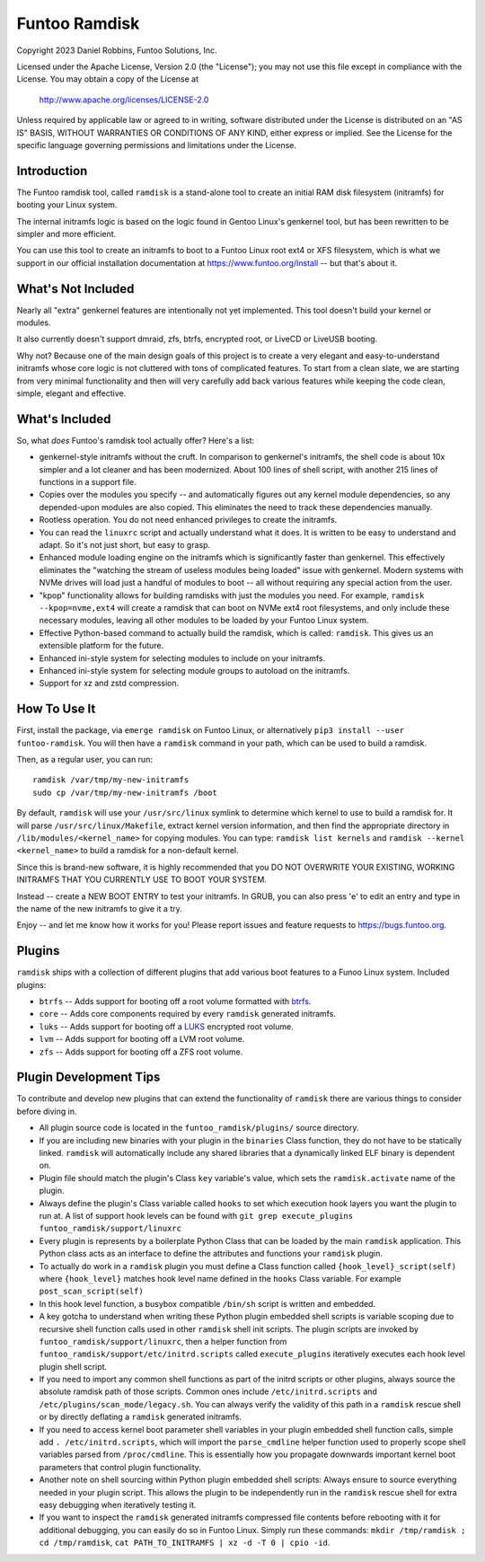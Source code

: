 **************
Funtoo Ramdisk
**************

Copyright 2023 Daniel Robbins, Funtoo Solutions, Inc.

Licensed under the Apache License, Version 2.0 (the "License");
you may not use this file except in compliance with the License.
You may obtain a copy of the License at

    http://www.apache.org/licenses/LICENSE-2.0

Unless required by applicable law or agreed to in writing, software
distributed under the License is distributed on an "AS IS" BASIS,
WITHOUT WARRANTIES OR CONDITIONS OF ANY KIND, either express or implied.
See the License for the specific language governing permissions and
limitations under the License.

Introduction
============

The Funtoo ramdisk tool, called ``ramdisk`` is a stand-alone tool to create an
initial RAM disk filesystem (initramfs) for booting your Linux system.

The internal initramfs logic is based on the logic found in Gentoo Linux's
genkernel tool, but has been rewritten to be simpler and more efficient.

You can use this tool to create an initramfs to boot to a Funtoo Linux root
ext4 or XFS filesystem, which is what we support in our official installation
documentation at https://www.funtoo.org/Install -- but that's about it.

What's Not Included
===================

Nearly all "extra" genkernel features are intentionally not yet implemented.
This tool doesn't build your kernel or modules.

It also currently doesn't support dmraid, zfs, btrfs, encrypted root, or LiveCD
or LiveUSB booting.

Why not? Because one of the main design goals of this project is to create a
very elegant and easy-to-understand initramfs whose core logic is not cluttered
with tons of complicated features. To start from a clean slate, we are starting
from very minimal functionality and then will very carefully add back various
features while keeping the code clean, simple, elegant and effective.

What's Included
===============

So, what *does* Funtoo's ramdisk tool actually offer? Here's a list:

* genkernel-style initramfs without the cruft. In comparison to genkernel's
  initramfs, the shell code is about 10x simpler and a lot cleaner and has
  been modernized. About 100 lines of shell script, with another 215 lines
  of functions in a support file.

* Copies over the modules you specify -- and automatically figures out any
  kernel module dependencies, so any depended-upon modules are also copied.
  This eliminates the need to track these dependencies manually.

* Rootless operation. You do not need enhanced privileges to create the
  initramfs.

* You can read the ``linuxrc`` script and actually understand what it does.
  It is written to be easy to understand and adapt. So it's not just short,
  but easy to grasp.

* Enhanced module loading engine on the initramfs which is significantly
  faster than genkernel. This effectively eliminates the "watching the
  stream of useless modules being loaded" issue with genkernel. Modern
  systems with NVMe drives will load just a handful of modules to boot
  -- all without requiring any special action from the user.

* "kpop" functionality allows for building ramdisks with just the modules
  you need. For example, ``ramdisk --kpop=nvme,ext4`` will create a
  ramdisk that can boot on NVMe ext4 root filesystems, and only include
  these necessary modules, leaving all other modules to be loaded by
  your Funtoo Linux system.

* Effective Python-based command to actually build the ramdisk, which is
  called: ``ramdisk``. This gives us an extensible platform for the future.

* Enhanced ini-style system for selecting modules to include on your initramfs.
* Enhanced ini-style system for selecting module groups to autoload on the initramfs.
* Support for xz and zstd compression.

How To Use It
=============

First, install the package, via ``emerge ramdisk`` on Funtoo Linux, or alternatively
``pip3 install --user funtoo-ramdisk``. You will then have a ``ramdisk`` command
in your path, which can be used to build a ramdisk.

Then, as a regular user, you can run::

  ramdisk /var/tmp/my-new-initramfs
  sudo cp /var/tmp/my-new-initramfs /boot

By default, ``ramdisk`` will use your ``/usr/src/linux`` symlink to determine which
kernel to use to build a ramdisk for. It will parse ``/usr/src/linux/Makefile``,
extract kernel version information, and then find the appropriate directory in
``/lib/modules/<kernel_name>`` for copying modules. You can type:
``ramdisk list kernels`` and ``ramdisk --kernel <kernel_name>`` to build a ramdisk
for a non-default kernel.

Since this is brand-new software, it is highly recommended that you DO NOT OVERWRITE
YOUR EXISTING, WORKING INITRAMFS THAT YOU CURRENTLY USE TO BOOT YOUR SYSTEM.

Instead -- create a NEW BOOT ENTRY to test your initramfs. In GRUB, you can also
press 'e' to edit an entry and type in the name of the new initramfs to give it a try.

Enjoy -- and let me know how it works for you! Please report issues and feature
requests to https://bugs.funtoo.org.

Plugins
=======

``ramdisk`` ships with a collection of different plugins that add various
boot features to a Funoo Linux system. Included plugins:

* ``btrfs`` -- Adds support for booting off a root volume formatted with `btrfs <https://docs.kernel.org/filesystems/btrfs.html>`_.

* ``core`` -- Adds core components required by every ``ramdisk`` generated initramfs.

* ``luks`` -- Adds support for booting off a `LUKS <https://gitlab.com/cryptsetup/cryptsetup/blob/master/README.md>`_ encrypted root volume.

* ``lvm`` -- Adds support for booting off a LVM root volume.

* ``zfs`` -- Adds support for booting off a ZFS root volume.

Plugin Development Tips
=======================

To contribute and develop new plugins that can extend the functionality of ``ramdisk``
there are various things to consider before diving in.

* All plugin source code is located in the ``funtoo_ramdisk/plugins/`` source directory.

* If you are including new binaries with your plugin in the ``binaries`` Class function,
  they do not have to be statically linked. ``ramdisk`` will automatically include any shared
  libraries that a dynamically linked ELF binary is dependent on.

* Plugin file should match the plugin's Class ``key`` variable's value, which sets the
  ``ramdisk.activate`` name of the plugin.

* Always define the plugin's Class variable called ``hooks`` to set which execution hook
  layers you want the plugin to run at. A list of support hook levels can be found with
  ``git grep execute_plugins funtoo_ramdisk/support/linuxrc``

* Every plugin is represents by a boilerplate Python Class that can be loaded by the main
  ``ramdisk`` application. This Python class acts as an interface to define the attributes
  and functions your ``ramdisk`` plugin.

* To actually do work in a ``ramdisk`` plugin you must define a Class function called
  ``{hook_level}_script(self)`` where ``{hook_level}`` matches hook level name defined in
  the ``hooks`` Class variable. For example ``post_scan_script(self)``

* In this hook level function, a busybox compatible ``/bin/sh`` script is written and embedded.

* A key gotcha to understand when writing these Python plugin embedded shell scripts is
  variable scoping due to recursive shell function calls used in other ``ramdisk`` shell
  init scripts. The plugin scripts are invoked by ``funtoo_ramdisk/support/linuxrc``, then
  a helper function from ``funtoo_ramdisk/support/etc/initrd.scripts`` called ``execute_plugins``
  iteratively executes each hook level plugin shell script.

* If you need to import any common shell functions as part of the initrd scripts or other plugins,
  always source the absolute ramdisk path of those scripts. Common ones include ``/etc/initrd.scripts``
  and ``/etc/plugins/scan_mode/legacy.sh``. You can always verify the validity of this path in a
  ``ramdisk`` rescue shell or by directly deflating a ``ramdisk`` generated initramfs.

* If you need to access kernel boot parameter shell variables in your plugin embedded shell function
  calls, simple add ``. /etc/initrd.scripts``, which will import the ``parse_cmdline`` helper function
  used to properly scope shell variables parsed from ``/proc/cmdline``. This is essentially how you
  propagate downwards important kernel boot parameters that control plugin functionality.

* Another note on shell sourcing within Python plugin embedded shell scripts: Always ensure to
  source everything needed in your plugin script. This allows the plugin to be independently run
  in the ``ramdisk`` rescue shell for extra easy debugging when iteratively testing it.

* If you want to inspect the ``ramdisk`` generated initramfs compressed file contents before
  rebooting with it for additional debugging, you can easily do so in Funtoo Linux. Simply run
  these commands: ``mkdir /tmp/ramdisk ; cd /tmp/ramdisk``, ``cat PATH_TO_INITRAMFS | xz -d -T 0 | cpio -id``.
